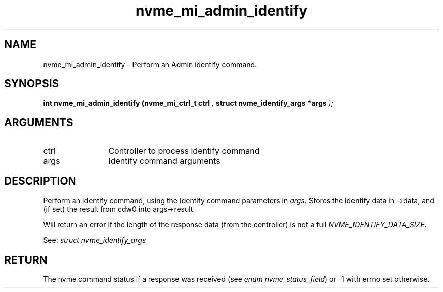 .TH "nvme_mi_admin_identify" 9 "nvme_mi_admin_identify" "November 2024" "libnvme API manual" LINUX
.SH NAME
nvme_mi_admin_identify \- Perform an Admin identify command.
.SH SYNOPSIS
.B "int" nvme_mi_admin_identify
.BI "(nvme_mi_ctrl_t ctrl "  ","
.BI "struct nvme_identify_args *args "  ");"
.SH ARGUMENTS
.IP "ctrl" 12
Controller to process identify command
.IP "args" 12
Identify command arguments
.SH "DESCRIPTION"
Perform an Identify command, using the Identify command parameters in \fIargs\fP.
Stores the identify data in ->data, and (if set) the result from cdw0
into args->result.

Will return an error if the length of the response data (from the
controller) is not a full \fINVME_IDENTIFY_DATA_SIZE\fP.

See: \fIstruct nvme_identify_args\fP
.SH "RETURN"
The nvme command status if a response was received (see
\fIenum nvme_status_field\fP) or -1 with errno set otherwise.
